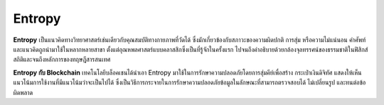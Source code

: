 Entropy
=======
**Entropy** เป็นแนวคิดทางวิทยาศาสตร์เช่นเดียวกับคุณสมบัติทางกายภาพที่วัดได้ ซึ่งมักเกี่ยวข้องกับสภาวะของความผิดปกติ การสุ่ม หรือความไม่แน่นอน คำศัพท์และแนวคิดถูกนำมาใช้ในหลากหลายสาขา ตั้งแต่อุณหพลศาสตร์แบบคลาสสิกซึ่งเป็นที่รู้จักในครั้งแรก ไปจนถึงคำอธิบายด้วยกล้องจุลทรรศน์ของธรรมชาติในฟิสิกส์สถิติและจนถึงหลักการของทฤษฎีสารสนเทศ

**Entropy กับ Blockchain** เทคโนโลยีบล็อคเชนได้นำเอา Entropy มาใช้ในการรักษาความปลอดภัยโดยการสุ่มคีย์เพื่อสร้าง กระเป๋าเงินดิจิทัศ แสดงให้เห็นแนวโน้มการใช้งานที่มีแนวโน้มว่าจะเป็นไปได้ ซึ่งเป็นวิธีการกระจายในการรักษาความปลอดภัยข้อมูลในลักษณะที่สามารถตรวจสอบได้ ไม่เปลี่ยนรูป และทนต่อข้อผิดพลาด
